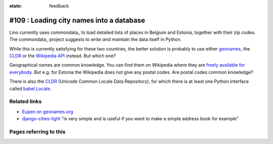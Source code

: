 :state: feedback

.. _commondata:

#109 : Loading city names into a database
=========================================

Lino currently uses commondata_ to load detailed lists of places in
Belgium and Estonia, together with their zip codes.  The commondata_
project suggests to *write and maintain* the data itself in Python.

.. _commondata: https://github.com/lsaffre/commondata
.. _geonames: http://www.geonames.org
.. _CLDR: http://cldr.unicode.org/

While this is currently satisfying for these two countries, the better
solution is probably to use either geonames_, the CLDR_ or the
`Wikipedia API <https://www.mediawiki.org/wiki/API>`_ instead.
But which one?

Geographical names are common knowledge.  You can find them on
Wikipedia where they are `freely available for everybody
<https://www.mediawiki.org/wiki/API>`_.  But e.g. for Estonia the
Wikipedia does not give any postal codes. Are postal codes common
knowledge?

There is also the CLDR_ (Unicode Common Locale Data Repository), for
which there is at least one Python interface called `babel.Locale
<http://babel.pocoo.org/docs/locale/>`_.


Related links
-------------

- `Eupen on geonames.org
  <http://www.geonames.org/postalcode-search.html?q=eupen&country=BE>`_

- `django-cities-light
  <http://django-cities-light.readthedocs.org/en/1.8/index.html>`_ 
  "is very simple and is useful if you want to make a simple address book
  for example"


Pages referring to this
-----------------------

.. refstothis::

